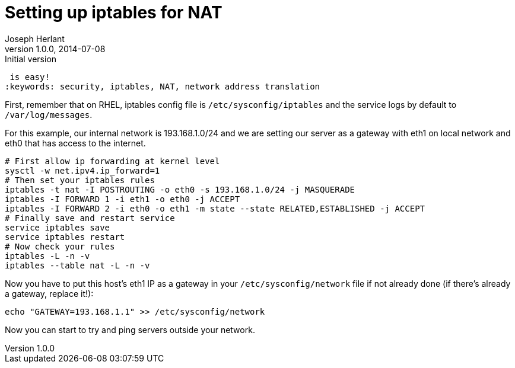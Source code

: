 Setting up iptables for NAT
===========================
Joseph Herlant
v1.0.0, 2014-07-08 : Initial version
:Author Initials: Joseph Herlant
:description: Set your server as a gateway, using iptables to create NAT rules
 is easy!
:keywords: security, iptables, NAT, network address translation

First, remember that on RHEL, iptables config file is `/etc/sysconfig/iptables`
and the service logs by default to `/var/log/messages`.

For this example, our internal network is 193.168.1.0/24 and we are setting our
server as a gateway with eth1 on local network and eth0 that has access to the
internet.

[source, shell]
-----
# First allow ip forwarding at kernel level
sysctl -w net.ipv4.ip_forward=1
# Then set your iptables rules
iptables -t nat -I POSTROUTING -o eth0 -s 193.168.1.0/24 -j MASQUERADE
iptables -I FORWARD 1 -i eth1 -o eth0 -j ACCEPT
iptables -I FORWARD 2 -i eth0 -o eth1 -m state --state RELATED,ESTABLISHED -j ACCEPT
# Finally save and restart service
service iptables save
service iptables restart
# Now check your rules
iptables -L -n -v
iptables --table nat -L -n -v
-----

Now you have to put this host's eth1 IP as a gateway in your
`/etc/sysconfig/network` file if not already done (if there's already a gateway,
replace it!):

[source, shell]
-----
echo "GATEWAY=193.168.1.1" >> /etc/sysconfig/network
-----

Now you can start to try and ping servers outside your network.
